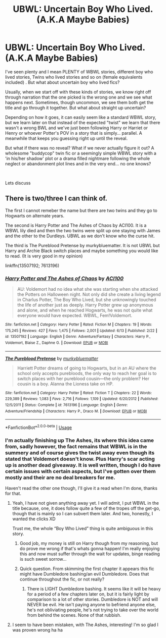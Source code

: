 #+TITLE: UBWL: Uncertain Boy Who Lived. (A.K.A Maybe Babies)

* UBWL: Uncertain Boy Who Lived. (A.K.A Maybe Babies)
:PROPERTIES:
:Author: B1ACK_B0N35
:Score: 6
:DateUnix: 1593556838.0
:DateShort: 2020-Jul-01
:FlairText: Discussion (and Prompt?)
:END:
I've seen plenty and I mean PLENTY of WBWL stories, different boy who lived stories, Twins who lived stories and so on (female equivalents included) . But what about uncertain boy who lived fics?

Usually, when we start off with these kinds of stories, we know right off through narration that the one picked is the wrong one and we see what happens next. Sometimes, though uncommon, we see them both get the title and go through it together. But what about straight up uncertain?

Depending on how it goes, it can easily seem like a standard WBWL story, but we learn later on that instead of the expected "twist" we learn that there wasn't a wrong BWL and we've just been following Harry or Harriet or Henry or whoever Potter's POV in a story that is simply... parallel. A meanwhile that keeps you guessing right up until the reveal.

But what if there was no reveal? What if we never actually figure it out? A wholesome "buddycop" twin fic or a seemingly simple WBWL story with a 'in his/her shadow' plot or a drama filled nightmare following the whole neglect or abandonment plot lines and in the very end... no one knows?

​

Lets discuss


** There is two/three I can think of.

The first I cannot remeber the name but there are two twins and they go to Hogwarts on alternate years.

The second is Harry Potter and The Ashes of Chaos by ACI100. It is a WBWL lily died and then the two twins were split up one staying with James and the other to the Durdleys. UBWL as we don't know who the curse hit.

The third is The Pureblood Pretense by murkybluematter. It is not UBWL but Harry and Archie Black switch places and maybe something you would like to read. (It is very good in my opinion)

linkffn(13507192; 7613196)
:PROPERTIES:
:Author: rawmeat898
:Score: 5
:DateUnix: 1593559973.0
:DateShort: 2020-Jul-01
:END:

*** [[https://www.fanfiction.net/s/13507192/1/][*/Harry Potter and The Ashes of Chaos/*]] by [[https://www.fanfiction.net/u/11142828/ACI100][/ACI100/]]

#+begin_quote
  AU: Voldemort had no idea what she was starting when she attacked the Potters on Halloween night. Not only did she create a living legend in Charlus Potter, The Boy Who Lived, but she unknowingly touched the life of another just as deeply. Harry Potter grew up anonymous and alone, and when he reached Hogwarts, he was not quite what everyone would have expected. WBWL, Fem!Voldemort.
#+end_quote

^{/Site/:} ^{fanfiction.net} ^{*|*} ^{/Category/:} ^{Harry} ^{Potter} ^{*|*} ^{/Rated/:} ^{Fiction} ^{M} ^{*|*} ^{/Chapters/:} ^{19} ^{*|*} ^{/Words/:} ^{175,245} ^{*|*} ^{/Reviews/:} ^{427} ^{*|*} ^{/Favs/:} ^{1,475} ^{*|*} ^{/Follows/:} ^{2,001} ^{*|*} ^{/Updated/:} ^{6/13} ^{*|*} ^{/Published/:} ^{2/22} ^{*|*} ^{/id/:} ^{13507192} ^{*|*} ^{/Language/:} ^{English} ^{*|*} ^{/Genre/:} ^{Adventure/Fantasy} ^{*|*} ^{/Characters/:} ^{Harry} ^{P.,} ^{Voldemort,} ^{Blaise} ^{Z.,} ^{Daphne} ^{G.} ^{*|*} ^{/Download/:} ^{[[http://www.ff2ebook.com/old/ffn-bot/index.php?id=13507192&source=ff&filetype=epub][EPUB]]} ^{or} ^{[[http://www.ff2ebook.com/old/ffn-bot/index.php?id=13507192&source=ff&filetype=mobi][MOBI]]}

--------------

[[https://www.fanfiction.net/s/7613196/1/][*/The Pureblood Pretense/*]] by [[https://www.fanfiction.net/u/3489773/murkybluematter][/murkybluematter/]]

#+begin_quote
  Harriett Potter dreams of going to Hogwarts, but in an AU where the school only accepts purebloods, the only way to reach her goal is to switch places with her pureblood cousin---the only problem? Her cousin is a boy. Alanna the Lioness take on HP.
#+end_quote

^{/Site/:} ^{fanfiction.net} ^{*|*} ^{/Category/:} ^{Harry} ^{Potter} ^{*|*} ^{/Rated/:} ^{Fiction} ^{T} ^{*|*} ^{/Chapters/:} ^{22} ^{*|*} ^{/Words/:} ^{229,389} ^{*|*} ^{/Reviews/:} ^{1,083} ^{*|*} ^{/Favs/:} ^{2,716} ^{*|*} ^{/Follows/:} ^{1,109} ^{*|*} ^{/Updated/:} ^{6/20/2012} ^{*|*} ^{/Published/:} ^{12/5/2011} ^{*|*} ^{/Status/:} ^{Complete} ^{*|*} ^{/id/:} ^{7613196} ^{*|*} ^{/Language/:} ^{English} ^{*|*} ^{/Genre/:} ^{Adventure/Friendship} ^{*|*} ^{/Characters/:} ^{Harry} ^{P.,} ^{Draco} ^{M.} ^{*|*} ^{/Download/:} ^{[[http://www.ff2ebook.com/old/ffn-bot/index.php?id=7613196&source=ff&filetype=epub][EPUB]]} ^{or} ^{[[http://www.ff2ebook.com/old/ffn-bot/index.php?id=7613196&source=ff&filetype=mobi][MOBI]]}

--------------

*FanfictionBot*^{2.0.0-beta} | [[https://github.com/tusing/reddit-ffn-bot/wiki/Usage][Usage]]
:PROPERTIES:
:Author: FanfictionBot
:Score: 2
:DateUnix: 1593559991.0
:DateShort: 2020-Jul-01
:END:


*** I'm actually finishing up The Ashes, its where this idea came from, sadly however, the fact remains that WBWL is in the summery and of course gives the twist away even though its stated that Voldemort doesn't know. Plus Harry's scar acting up is another dead giveaway. It is well written, though I do have certain issues with certain aspects, but I've gotten over them mostly and their are no deal breakers for me.

Haven't read the other one though, I'll give it a read when I'm done, thanks for that.
:PROPERTIES:
:Author: B1ACK_B0N35
:Score: 2
:DateUnix: 1593563272.0
:DateShort: 2020-Jul-01
:END:

**** Yeah, I have not given anything away yet. I will admit, I put WBWL in the title because, one, it does follow quite a few of the tropes off the get-go, though that is mainly so I can subvert them later. And two, honestly, I wanted the clicks XD

Trust me, the whole “Boy Who Lived” thing is quite ambiguous in this story.
:PROPERTIES:
:Author: ACI100
:Score: 3
:DateUnix: 1593664182.0
:DateShort: 2020-Jul-02
:END:

***** Good job, my money is still on Harry though from my reasoning, but do prove me wrong if that's whats gonna happen! I'm really enjoying this and now must suffer through the wait for updates, binge reading is such sweet sorrow...
:PROPERTIES:
:Author: B1ACK_B0N35
:Score: 1
:DateUnix: 1593696705.0
:DateShort: 2020-Jul-02
:END:


***** Quick question. From skimming the first chapter it appears this fic might have Dumbledore bashing/an evil Dumbledore. Does that continue throughout the fic, or not really?
:PROPERTIES:
:Author: prism1234
:Score: 1
:DateUnix: 1594126018.0
:DateShort: 2020-Jul-07
:END:

****** There is LIGHT Dumbledore bashing. It seems like it will be heavy for a period of a few chapters later on, but it is fairly light by comparison to a lot of other stories. Dumbledore is NOT and will NEVER be evil. He isn't paying anyone to befriend anyone else, he's not obliviating people, he's not trying to take over the world from behind the scenes. None of that rubbish.
:PROPERTIES:
:Author: ACI100
:Score: 1
:DateUnix: 1594130403.0
:DateShort: 2020-Jul-07
:END:


**** I seem to have been mistaken, with The Ashes, interesting! I'm so glad I was proven wrong ha ha
:PROPERTIES:
:Author: B1ACK_B0N35
:Score: 1
:DateUnix: 1593644350.0
:DateShort: 2020-Jul-02
:END:
